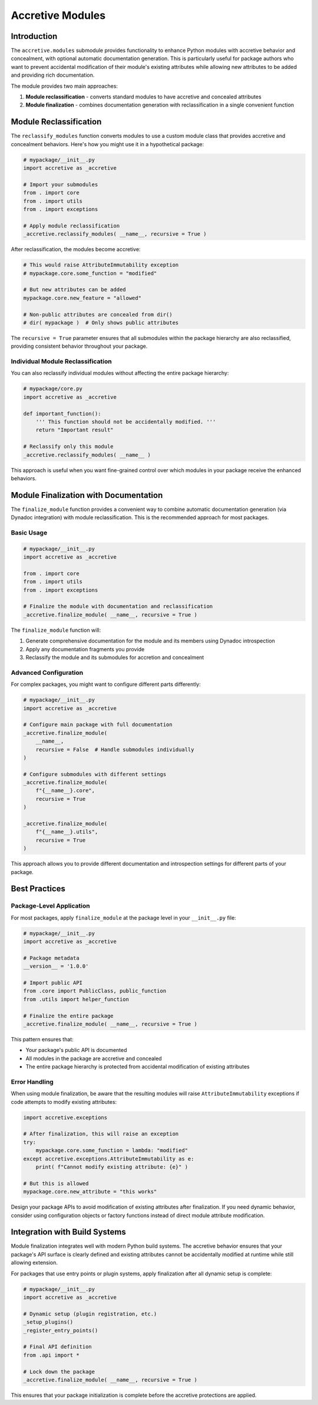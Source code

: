 .. vim: set fileencoding=utf-8:
.. -*- coding: utf-8 -*-
.. +--------------------------------------------------------------------------+
   |                                                                          |
   | Licensed under the Apache License, Version 2.0 (the "License");          |
   | you may not use this file except in compliance with the License.         |
   | You may obtain a copy of the License at                                  |
   |                                                                          |
   |     http://www.apache.org/licenses/LICENSE-2.0                           |
   |                                                                          |
   | Unless required by applicable law or agreed to in writing, software      |
   | distributed under the License is distributed on an "AS IS" BASIS,        |
   | WITHOUT WARRANTIES OR CONDITIONS OF ANY KIND, either express or implied. |
   | See the License for the specific language governing permissions and      |
   | limitations under the License.                                           |
   |                                                                          |
   +--------------------------------------------------------------------------+


*******************************************************************************
Accretive Modules
*******************************************************************************


Introduction
===============================================================================

The ``accretive.modules`` submodule provides functionality to enhance Python
modules with accretive behavior and concealment, with optional automatic
documentation generation. This is particularly useful for package authors who
want to prevent accidental modification of their module's existing attributes
while allowing new attributes to be added and providing rich documentation.

The module provides two main approaches:

1. **Module reclassification** - converts standard modules to have accretive 
   and concealed attributes
2. **Module finalization** - combines documentation generation with
   reclassification in a single convenient function


Module Reclassification
===============================================================================

The ``reclassify_modules`` function converts modules to use a custom module
class that provides accretive and concealment behaviors. Here's how you
might use it in a hypothetical package:

.. code-block:: python

    # mypackage/__init__.py
    import accretive as _accretive
    
    # Import your submodules
    from . import core
    from . import utils
    from . import exceptions
    
    # Apply module reclassification
    _accretive.reclassify_modules( __name__, recursive = True )

After reclassification, the modules become accretive:

.. code-block:: python

    # This would raise AttributeImmutability exception
    # mypackage.core.some_function = "modified"
    
    # But new attributes can be added
    mypackage.core.new_feature = "allowed"
    
    # Non-public attributes are concealed from dir()
    # dir( mypackage )  # Only shows public attributes

The ``recursive = True`` parameter ensures that all submodules within the
package hierarchy are also reclassified, providing consistent behavior
throughout your package.


Individual Module Reclassification
-------------------------------------------------------------------------------

You can also reclassify individual modules without affecting the entire
package hierarchy:

.. code-block:: python

    # mypackage/core.py
    import accretive as _accretive
    
    def important_function():
        ''' This function should not be accidentally modified. '''
        return "Important result"
    
    # Reclassify only this module
    _accretive.reclassify_modules( __name__ )

This approach is useful when you want fine-grained control over which modules
in your package receive the enhanced behaviors.


Module Finalization with Documentation
===============================================================================

The ``finalize_module`` function provides a convenient way to combine automatic
documentation generation (via Dynadoc integration) with module reclassification.
This is the recommended approach for most packages.

Basic Usage
-------------------------------------------------------------------------------

.. code-block:: python

    # mypackage/__init__.py
    import accretive as _accretive
    
    from . import core
    from . import utils
    from . import exceptions
    
    # Finalize the module with documentation and reclassification
    _accretive.finalize_module( __name__, recursive = True )

The ``finalize_module`` function will:

1. Generate comprehensive documentation for the module and its members using
   Dynadoc introspection
2. Apply any documentation fragments you provide
3. Reclassify the module and its submodules for accretion and concealment

Advanced Configuration
-------------------------------------------------------------------------------

For complex packages, you might want to configure different parts differently:

.. code-block:: python

    # mypackage/__init__.py
    import accretive as _accretive
    
    # Configure main package with full documentation
    _accretive.finalize_module(
        __name__,
        recursive = False  # Handle submodules individually
    )
    
    # Configure submodules with different settings
    _accretive.finalize_module(
        f"{__name__}.core",
        recursive = True
    )
    
    _accretive.finalize_module(
        f"{__name__}.utils",
        recursive = True
    )

This approach allows you to provide different documentation and
introspection settings for different parts of your package.


Best Practices
===============================================================================

Package-Level Application
-------------------------------------------------------------------------------

For most packages, apply ``finalize_module`` at the package level in your
``__init__.py`` file:

.. code-block:: python

    # mypackage/__init__.py
    import accretive as _accretive
    
    # Package metadata
    __version__ = '1.0.0'
    
    # Import public API
    from .core import PublicClass, public_function
    from .utils import helper_function
    
    # Finalize the entire package
    _accretive.finalize_module( __name__, recursive = True )

This pattern ensures that:

- Your package's public API is documented
- All modules in the package are accretive and concealed
- The entire package hierarchy is protected from accidental modification of existing attributes

Error Handling
-------------------------------------------------------------------------------

When using module finalization, be aware that the resulting modules will raise
``AttributeImmutability`` exceptions if code attempts to modify existing attributes:

.. code-block:: python

    import accretive.exceptions
    
    # After finalization, this will raise an exception
    try:
        mypackage.core.some_function = lambda: "modified"
    except accretive.exceptions.AttributeImmutability as e:
        print( f"Cannot modify existing attribute: {e}" )
    
    # But this is allowed
    mypackage.core.new_attribute = "this works"

Design your package APIs to avoid modification of existing attributes after 
finalization. If you need dynamic behavior, consider using configuration 
objects or factory functions instead of direct module attribute modification.


Integration with Build Systems
===============================================================================

Module finalization integrates well with modern Python build systems. The
accretive behavior ensures that your package's API surface is clearly defined
and existing attributes cannot be accidentally modified at runtime while still
allowing extension.

For packages that use entry points or plugin systems, apply finalization after
all dynamic setup is complete:

.. code-block:: python

    # mypackage/__init__.py
    import accretive as _accretive
    
    # Dynamic setup (plugin registration, etc.)
    _setup_plugins()
    _register_entry_points()
    
    # Final API definition
    from .api import *
    
    # Lock down the package
    _accretive.finalize_module( __name__, recursive = True )

This ensures that your package initialization is complete before the
accretive protections are applied.
